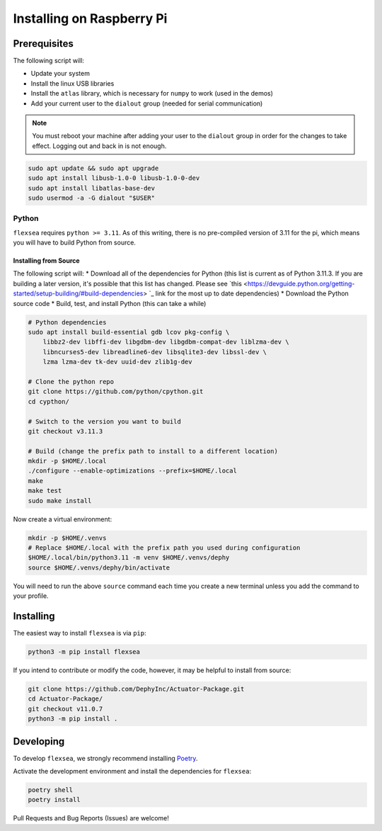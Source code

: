 .. _flexsea_docs_installing_pi:

Installing on Raspberry Pi
==========================


Prerequisites
-------------


The following script will:

* Update your system
* Install the linux USB libraries
* Install the ``atlas`` library, which is necessary for ``numpy`` to work (used in the demos)
* Add your current user to the ``dialout`` group (needed for serial communication)

.. note:: 

   You must reboot your machine after adding your user to the ``dialout`` group in order for the changes to take effect. Logging out and back in is not enough.


.. code-block:: bash

    sudo apt update && sudo apt upgrade
    sudo apt install libusb-1.0-0 libusb-1.0-0-dev
    sudo apt install libatlas-base-dev
    sudo usermod -a -G dialout "$USER"


Python
^^^^^^

``flexsea`` requires ``python >= 3.11``. As of this writing, there is no pre-compiled version
of 3.11 for the pi, which means you will have to build Python from source.

Installing from Source
++++++++++++++++++++++

The following script will:
* Download all of the dependencies for Python (this list is current as of Python 3.11.3.
If you are building a later version, it's possible that this list has changed. Please
see `this <https://devguide.python.org/getting-started/setup-building/#build-dependencies>
`_ link for the most up to date dependencies)
* Download the Python source code
* Build, test, and install Python (this can take a while)

.. code-block:: bash

    # Python dependencies
    sudo apt install build-essential gdb lcov pkg-config \
        libbz2-dev libffi-dev libgdbm-dev libgdbm-compat-dev liblzma-dev \
        libncurses5-dev libreadline6-dev libsqlite3-dev libssl-dev \
        lzma lzma-dev tk-dev uuid-dev zlib1g-dev

    # Clone the python repo
    git clone https://github.com/python/cpython.git
    cd cypthon/

    # Switch to the version you want to build
    git checkout v3.11.3

    # Build (change the prefix path to install to a different location)
    mkdir -p $HOME/.local
    ./configure --enable-optimizations --prefix=$HOME/.local
    make
    make test
    sudo make install

Now create a virtual environment:

.. code-block:: bash

    mkdir -p $HOME/.venvs
    # Replace $HOME/.local with the prefix path you used during configuration
    $HOME/.local/bin/python3.11 -m venv $HOME/.venvs/dephy
    source $HOME/.venvs/dephy/bin/activate

You will need to run the above ``source`` command each time you create a new terminal unless you add the command to your profile.


Installing
----------

The easiest way to install ``flexsea`` is via ``pip``:

.. code-block:: bash

    python3 -m pip install flexsea

If you intend to contribute or modify the code, however, it may be helpful to install from source:

.. code-block:: bash

   git clone https://github.com/DephyInc/Actuator-Package.git 
   cd Actuator-Package/
   git checkout v11.0.7
   python3 -m pip install .


Developing
----------

To develop ``flexsea``, we strongly recommend installing `Poetry <https://python-poetry.org/docs/>`_.

Activate the development environment and install the dependencies for ``flexsea``:

.. code-block:: bash

    poetry shell
    poetry install


Pull Requests and Bug Reports (Issues) are welcome!
